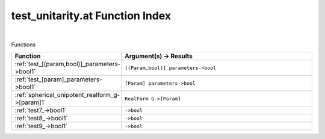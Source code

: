 .. _test_unitarity.at_index:

test_unitarity.at Function Index
=======================================================
|



Functions

.. list-table::
   :widths: 10 20
   :header-rows: 1

   * - Function
     - Argument(s) -> Results
   * - :ref:`test_[(param,bool)]_parameters->bool1`
     - ``[(Param,bool)] parameters->bool``
   * - :ref:`test_[param]_parameters->bool1`
     - ``[Param] parameters->bool``
   * - :ref:`spherical_unipotent_realform_g->[param]1`
     - ``RealForm G->[Param]``
   * - :ref:`test7_->bool1`
     - ``->bool``
   * - :ref:`test8_->bool1`
     - ``->bool``
   * - :ref:`test9_->bool1`
     - ``->bool``

